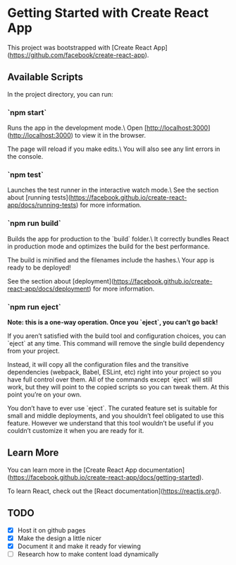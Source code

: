 * Getting Started with Create React App

This project was bootstrapped with [Create React App](https://github.com/facebook/create-react-app).

** Available Scripts

In the project directory, you can run:

*** `npm start`

Runs the app in the development mode.\
Open [http://localhost:3000](http://localhost:3000) to view it in the browser.

The page will reload if you make edits.\
You will also see any lint errors in the console.

*** `npm test`

Launches the test runner in the interactive watch mode.\
See the section about [running tests](https://facebook.github.io/create-react-app/docs/running-tests) for more information.

*** `npm run build`

Builds the app for production to the `build` folder.\
It correctly bundles React in production mode and optimizes the build for the best performance.

The build is minified and the filenames include the hashes.\
Your app is ready to be deployed!

See the section about [deployment](https://facebook.github.io/create-react-app/docs/deployment) for more information.

*** `npm run eject`

**Note: this is a one-way operation. Once you `eject`, you can’t go back!**

If you aren’t satisfied with the build tool and configuration choices, you can `eject` at any time. This command will remove the single build dependency from your project.

Instead, it will copy all the configuration files and the transitive dependencies (webpack, Babel, ESLint, etc) right into your project so you have full control over them. All of the commands except `eject` will still work, but they will point to the copied scripts so you can tweak them. At this point you’re on your own.

You don’t have to ever use `eject`. The curated feature set is suitable for small and middle deployments, and you shouldn’t feel obligated to use this feature. However we understand that this tool wouldn’t be useful if you couldn’t customize it when you are ready for it.

** Learn More

You can learn more in the [Create React App documentation](https://facebook.github.io/create-react-app/docs/getting-started).

To learn React, check out the [React documentation](https://reactjs.org/).

** TODO

- [X] Host it on github pages
- [X] Make the design a little nicer
- [X] Document it and make it ready for viewing
- [ ] Research how to make content load dynamically
